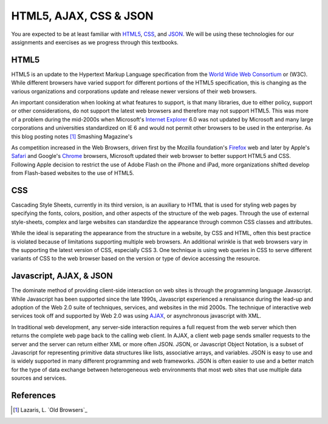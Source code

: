 =======================
HTML5, AJAX, CSS & JSON
=======================
You are expected to be at least familiar with `HTML5`_,
`CSS`_, and `JSON`_. We will be using these technologies for our
assignments and exercises as we progress through this textbooks.


HTML5
-----
HTML5 is an update to the Hypertext Markup Language specification from the 
`World Wide Web Consortium`_ or (W3C). While different browsers have varied support
for different portions of the HTML5 specification, this is changing as the various
organizations and corporations update and release newer versions of their web browsers.

An important consideration when looking at what features to support, is that many 
libraries, due to either policy, support or other considerations, do not support the latest 
web browsers and therefore may not support HTML5. This was more of a problem during the
mid-2000s when Microsoft's `Internet Explorer`_ 6.0 was not updated by Microsoft and many
large corporations and universities standardized on IE 6 and would not permit other 
browsers to be used in the enterprise. As this blog posting notes [#]_ Smashing Magazine's 

As competition increased in the Web Browsers, driven first by the Mozilla foundation's
`Firefox`_ web and later by Apple's `Safari`_ and Google's `Chrome`_ browsers, Microsoft updated
their web browser to better support HTML5 and CSS. Following Apple decision to restrict the
use of Adobe Flash on the iPhone and iPad, more organizations shifted develop from Flash-based
websites to the use of HTML5.

CSS
---
Cascading Style Sheets, currently in its third version, is an auxiliary to HTML that is 
used for styling web pages by specifying the fonts, colors, position, and other aspects of
the structure of the web pages. Through the use of external style-sheets, complex and large
websites can standardize the appearance through common CSS classes and attributes.  

While the ideal is separating the appearance from the structure in a website, by CSS and
HTML, often this best practice is violated because of limitations supporting multiple web 
browsers. An additional wrinkle is that web browsers vary in the supporting the latest 
version of CSS, especially CSS 3. One technique is using web queries in CSS to serve different
variants of CSS to the web browser based on the version or type of device accessing the 
resource.  

Javascript, AJAX, & JSON 
------------------------
The dominate method of providing client-side interaction on web sites is through the 
programming language Javascript. While Javascript has been supported since the late 1990s,
Javascript experienced a renaissance during the lead-up and adoption of the Web 2.0 suite
of techniques, services, and websites in the mid 2000s. The technique of interactive web
services took off and supported by Web 2.0 was using `AJAX`_, or asynchronous javascript with
XML. 

In traditional web development, any server-side interaction requires a full request from
the web server which then returns the complete web page back to the calling web client. In
AJAX, a client web page sends smaller requests to the server and the server can return either
XML or more often JSON. JSON, or Javascript Object Notation, is a subset of Javascript for
representing primitive data structures like lists, associative arrays, and variables. JSON
is easy to use and is widely supported in many different programming and web frameworks. 
JSON is often easier to use and a better match for the type of data exchange between 
heterogeneous web environments that most web sites that use multiple data sources and
services.

References
----------

.. [#] Lazaris, L. `Old Browsers`_

.. _AJAX: http://en.wikipedia.org/wiki/Ajax_%28programming%29
.. _Chrome: https://www.google.com/intl/en/chrome/browser/
.. _CSS: http://www.w3.org/Style/CSS/Overview.en.html
.. _Firefox: http://www.mozilla.org/en-US/firefox/fx/
.. _Internet Explorer: http://windows.microsoft.com/en-us/internet-explorer/products/ie/home/
.. _JSON: http://www.json.org/
.. _HTML5: http://www.w3.org/TR/html5/
.. _Safari: http://www.apple.com/safari/
.. _World Wide Web Consortium: http://www.w3.org/
